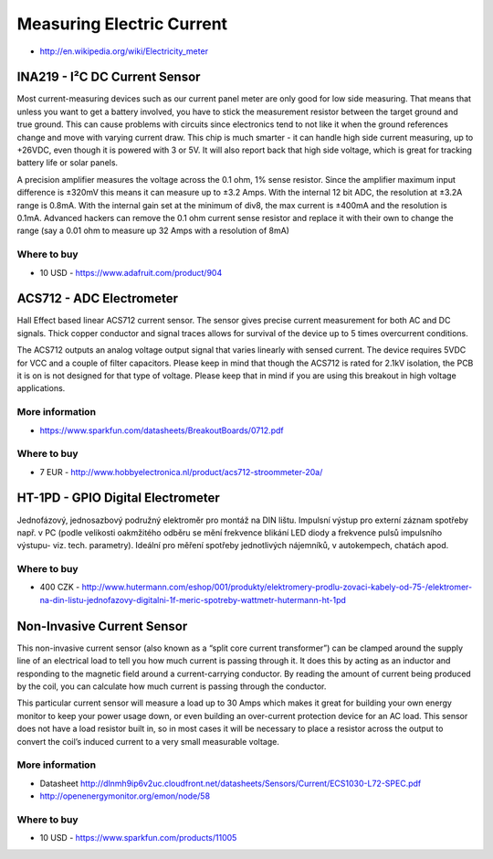 
==========================
Measuring Electric Current
==========================

* http://en.wikipedia.org/wiki/Electricity_meter


INA219 - I²C DC Current Sensor
==============================

Most current-measuring devices such as our current panel meter are only good
for low side measuring. That means that unless you want to get a battery
involved, you have to stick the measurement resistor between the target ground
and true ground. This can cause problems with circuits since electronics tend
to not like it when the ground references change and move with varying current
draw. This chip is much smarter - it can handle high side current measuring,
up to +26VDC, even though it is powered with 3 or 5V. It will also report back
that high side voltage, which is great for tracking battery life or solar
panels.

A precision amplifier measures the voltage across the 0.1 ohm, 1% sense
resistor. Since the amplifier maximum input difference is ±320mV this means it
can measure up to ±3.2 Amps. With the internal 12 bit ADC, the resolution at
±3.2A range is 0.8mA. With the internal gain set at the minimum of div8, the
max current is ±400mA and the resolution is 0.1mA. Advanced hackers can remove
the 0.1 ohm current sense resistor and replace it with their own to change the
range (say a 0.01 ohm to measure up 32 Amps with a resolution of 8mA)

.. image:: /_static/img/module/ina219.jpg
   :width: 50 %
   :align: center

Where to buy
------------

* 10 USD - https://www.adafruit.com/product/904


ACS712 - ADC Electrometer
=========================

Hall Effect based linear ACS712 current sensor. The sensor gives precise
current measurement for both AC and DC signals. Thick copper conductor and
signal traces allows for survival of the device up to 5 times overcurrent
conditions.

The ACS712 outputs an analog voltage output signal that varies linearly with
sensed current. The device requires 5VDC for VCC and a couple of filter
capacitors. Please keep in mind that though the ACS712 is rated for 2.1kV
isolation, the PCB it is on is not designed for that type of voltage. Please
keep that in mind if you are using this breakout in high voltage applications.

.. image:: /_static/img/module/acs712.jpg
   :width: 50 %
   :align: center

More information
----------------

* https://www.sparkfun.com/datasheets/BreakoutBoards/0712.pdf

Where to buy
------------

* 7 EUR - http://www.hobbyelectronica.nl/product/acs712-stroommeter-20a/


HT-1PD - GPIO Digital Electrometer
==================================

Jednofázový, jednosazbový podružný elektroměr pro montáž na DIN lištu.
Impulsní výstup pro externí záznam spotřeby např. v PC (podle velikosti
oakmžitého odběru se mění frekvence blikání LED diody a frekvence pulsů
impulsního výstupu- viz. tech. parametry). Ideální pro měření spotřeby
jednotlivých nájemníků, v autokempech, chatách apod.

.. image:: /_static/img/module/ht-1pd.jpg
   :width: 50 %
   :align: center

Where to buy
------------

* 400 CZK - http://www.hutermann.com/eshop/001/produkty/elektromery-prodlu-zovaci-kabely-od-75-/elektromer-na-din-listu-jednofazovy-digitalni-1f-meric-spotreby-wattmetr-hutermann-ht-1pd


Non-Invasive Current Sensor
===========================

This non-invasive current sensor (also known as a “split core current
transformer”) can be clamped around the supply line of an electrical load to
tell you how much current is passing through it. It does this by acting as an
inductor and responding to the magnetic field around a current-carrying
conductor. By reading the amount of current being produced by the coil, you
can calculate how much current is passing through the conductor.

This particular current sensor will measure a load up to 30 Amps which makes
it great for building your own energy monitor to keep your power usage down,
or even building an over-current protection device for an AC load. This sensor
does not have a load resistor built in, so in most cases it will be necessary
to place a resistor across the output to convert the coil’s induced current to
a very small measurable voltage.

.. image:: /_static/img/module/current_sensor.jpg
   :width: 50 %
   :align: center

More information
----------------

* Datasheet http://dlnmh9ip6v2uc.cloudfront.net/datasheets/Sensors/Current/ECS1030-L72-SPEC.pdf
* http://openenergymonitor.org/emon/node/58

Where to buy
------------

* 10 USD - https://www.sparkfun.com/products/11005

